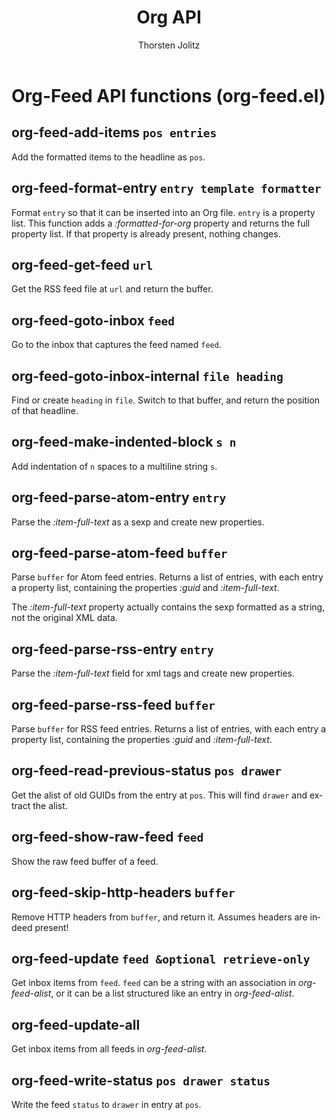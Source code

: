 #+OPTIONS:    H:3 num:nil toc:2 \n:nil @:t ::t |:t ^:{} -:t f:t *:t TeX:t LaTeX:t skip:nil d:(HIDE) tags:not-in-toc
#+STARTUP:    align fold nodlcheck hidestars oddeven lognotestate hideblocks
#+SEQ_TODO:   TODO(t) INPROGRESS(i) WAITING(w@) | DONE(d) CANCELED(c@)
#+TAGS:       Write(w) Update(u) Fix(f) Check(c) noexport(n)
#+TITLE:      Org API
#+AUTHOR:     Thorsten Jolitz
#+EMAIL:      tjolitz [at] gmail [dot] com
#+LANGUAGE:   en
#+STYLE:      <style type="text/css">#outline-container-introduction{ clear:both; }</style>
#+LINK_UP:    index.html
#+LINK_HOME:  http://orgmode.org/worg/
#+EXPORT_EXCLUDE_TAGS: noexport

* Org-Feed API functions (org-feed.el)
** org-feed-add-items =pos entries=

Add the formatted items to the headline as =pos=.


** org-feed-format-entry =entry template formatter=

Format =entry= so that it can be inserted into an Org file.
=entry= is a property list.  This function adds a /:formatted-for-org/ property
and returns the full property list.
If that property is already present, nothing changes.


** org-feed-get-feed =url=

Get the RSS feed file at =url= and return the buffer.


** org-feed-goto-inbox =feed=

Go to the inbox that captures the feed named =feed=.


** org-feed-goto-inbox-internal =file heading=

Find or create =heading= in =file=.
Switch to that buffer, and return the position of that headline.


** org-feed-make-indented-block =s n=

Add indentation of =n= spaces to a multiline string =s=.


** org-feed-parse-atom-entry =entry=

Parse the /:item-full-text/ as a sexp and create new properties.


** org-feed-parse-atom-feed =buffer=

Parse =buffer= for Atom feed entries.
Returns a list of entries, with each entry a property list,
containing the properties /:guid/ and /:item-full-text/.

The /:item-full-text/ property actually contains the sexp
formatted as a string, not the original XML data.


** org-feed-parse-rss-entry =entry=

Parse the /:item-full-text/ field for xml tags and create new properties.


** org-feed-parse-rss-feed =buffer=

Parse =buffer= for RSS feed entries.
Returns a list of entries, with each entry a property list,
containing the properties /:guid/ and /:item-full-text/.


** org-feed-read-previous-status =pos drawer=

Get the alist of old GUIDs from the entry at =pos=.
This will find =drawer= and extract the alist.


** org-feed-show-raw-feed =feed=

Show the raw feed buffer of a feed.


** org-feed-skip-http-headers =buffer=

Remove HTTP headers from =buffer=, and return it.
Assumes headers are indeed present!


** org-feed-update =feed &optional retrieve-only=

Get inbox items from =feed=.
=feed= can be a string with an association in /org-feed-alist/, or
it can be a list structured like an entry in /org-feed-alist/.


** org-feed-update-all  

Get inbox items from all feeds in /org-feed-alist/.


** org-feed-write-status =pos drawer status=

Write the feed =status= to =drawer= in entry at =pos=.

